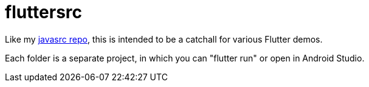 = fluttersrc

Like my https://github.com/IanDarwin/javasrc[javasrc repo], this is intended to be a catchall for various Flutter demos.

Each folder is a separate project, in which you can "flutter run" or open in Android Studio.

